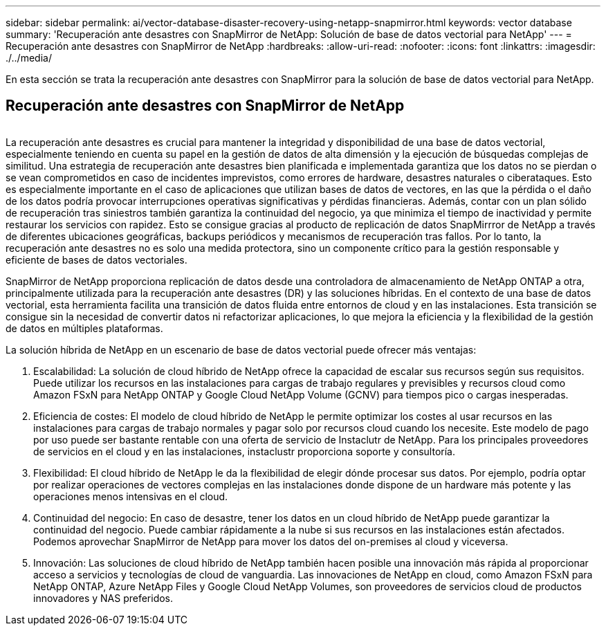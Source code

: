 ---
sidebar: sidebar 
permalink: ai/vector-database-disaster-recovery-using-netapp-snapmirror.html 
keywords: vector database 
summary: 'Recuperación ante desastres con SnapMirror de NetApp: Solución de base de datos vectorial para NetApp' 
---
= Recuperación ante desastres con SnapMirror de NetApp
:hardbreaks:
:allow-uri-read: 
:nofooter: 
:icons: font
:linkattrs: 
:imagesdir: ./../media/


[role="lead"]
En esta sección se trata la recuperación ante desastres con SnapMirror para la solución de base de datos vectorial para NetApp.



== Recuperación ante desastres con SnapMirror de NetApp

image:vector_database_dr_fsxn_gcnv.png[""]

La recuperación ante desastres es crucial para mantener la integridad y disponibilidad de una base de datos vectorial, especialmente teniendo en cuenta su papel en la gestión de datos de alta dimensión y la ejecución de búsquedas complejas de similitud. Una estrategia de recuperación ante desastres bien planificada e implementada garantiza que los datos no se pierdan o se vean comprometidos en caso de incidentes imprevistos, como errores de hardware, desastres naturales o ciberataques. Esto es especialmente importante en el caso de aplicaciones que utilizan bases de datos de vectores, en las que la pérdida o el daño de los datos podría provocar interrupciones operativas significativas y pérdidas financieras. Además, contar con un plan sólido de recuperación tras siniestros también garantiza la continuidad del negocio, ya que minimiza el tiempo de inactividad y permite restaurar los servicios con rapidez. Esto se consigue gracias al producto de replicación de datos SnapMirrror de NetApp a través de diferentes ubicaciones geográficas, backups periódicos y mecanismos de recuperación tras fallos. Por lo tanto, la recuperación ante desastres no es solo una medida protectora, sino un componente crítico para la gestión responsable y eficiente de bases de datos vectoriales.

SnapMirror de NetApp proporciona replicación de datos desde una controladora de almacenamiento de NetApp ONTAP a otra, principalmente utilizada para la recuperación ante desastres (DR) y las soluciones híbridas. En el contexto de una base de datos vectorial, esta herramienta facilita una transición de datos fluida entre entornos de cloud y en las instalaciones. Esta transición se consigue sin la necesidad de convertir datos ni refactorizar aplicaciones, lo que mejora la eficiencia y la flexibilidad de la gestión de datos en múltiples plataformas.

La solución híbrida de NetApp en un escenario de base de datos vectorial puede ofrecer más ventajas:

. Escalabilidad: La solución de cloud híbrido de NetApp ofrece la capacidad de escalar sus recursos según sus requisitos. Puede utilizar los recursos en las instalaciones para cargas de trabajo regulares y previsibles y recursos cloud como Amazon FSxN para NetApp ONTAP y Google Cloud NetApp Volume (GCNV) para tiempos pico o cargas inesperadas.
. Eficiencia de costes: El modelo de cloud híbrido de NetApp le permite optimizar los costes al usar recursos en las instalaciones para cargas de trabajo normales y pagar solo por recursos cloud cuando los necesite. Este modelo de pago por uso puede ser bastante rentable con una oferta de servicio de Instaclutr de NetApp. Para los principales proveedores de servicios en el cloud y en las instalaciones, instaclustr proporciona soporte y consultoría.
. Flexibilidad: El cloud híbrido de NetApp le da la flexibilidad de elegir dónde procesar sus datos. Por ejemplo, podría optar por realizar operaciones de vectores complejas en las instalaciones donde dispone de un hardware más potente y las operaciones menos intensivas en el cloud.
. Continuidad del negocio: En caso de desastre, tener los datos en un cloud híbrido de NetApp puede garantizar la continuidad del negocio. Puede cambiar rápidamente a la nube si sus recursos en las instalaciones están afectados. Podemos aprovechar SnapMirror de NetApp para mover los datos del on-premises al cloud y viceversa.
. Innovación: Las soluciones de cloud híbrido de NetApp también hacen posible una innovación más rápida al proporcionar acceso a servicios y tecnologías de cloud de vanguardia. Las innovaciones de NetApp en cloud, como Amazon FSxN para NetApp ONTAP, Azure NetApp Files y Google Cloud NetApp Volumes, son proveedores de servicios cloud de productos innovadores y NAS preferidos.

